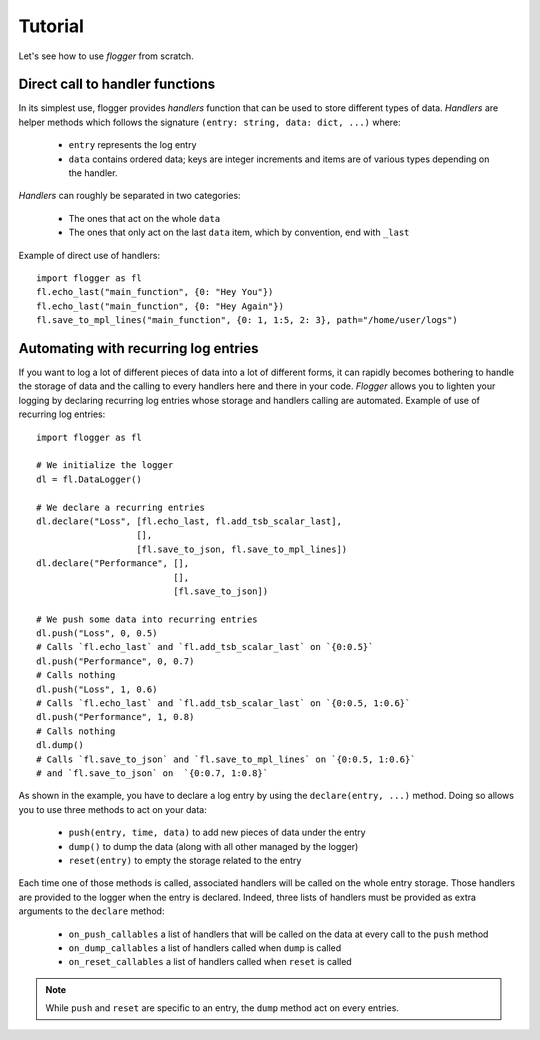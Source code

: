 Tutorial
========

Let's see how to use *flogger* from scratch.


Direct call to handler functions
********************************

In its simplest use, flogger provides *handlers* function that can be used to store different types of data. *Handlers*
are helper methods which follows the signature ``(entry: string, data: dict, ...)`` where:

   + ``entry`` represents the log entry
   + ``data`` contains ordered data; keys are integer increments and items are of various types depending on the handler.

*Handlers* can roughly be separated in two categories:

   + The ones that act on the whole ``data``
   + The ones that only act on the last ``data`` item, which by convention, end with ``_last``

Example of direct use of handlers::

    import flogger as fl
    fl.echo_last("main_function", {0: "Hey You"})
    fl.echo_last("main_function", {0: "Hey Again"})
    fl.save_to_mpl_lines("main_function", {0: 1, 1:5, 2: 3}, path="/home/user/logs")

Automating with recurring log entries
*************************************

If you want to log a lot of different pieces of data into a lot of different forms, it can rapidly becomes bothering
to handle the storage of data and the calling to every handlers here and there in your code. *Flogger* allows you to
lighten your logging by declaring recurring log entries whose storage and handlers calling are automated. Example of use
of recurring log entries::
    import flogger as fl

    # We initialize the logger
    dl = fl.DataLogger()

    # We declare a recurring entries
    dl.declare("Loss", [fl.echo_last, fl.add_tsb_scalar_last],
                       [],
                       [fl.save_to_json, fl.save_to_mpl_lines])
    dl.declare("Performance", [],
                              [],
                              [fl.save_to_json])

    # We push some data into recurring entries
    dl.push("Loss", 0, 0.5)
    # Calls `fl.echo_last` and `fl.add_tsb_scalar_last` on `{0:0.5}`
    dl.push("Performance", 0, 0.7)
    # Calls nothing
    dl.push("Loss", 1, 0.6)
    # Calls `fl.echo_last` and `fl.add_tsb_scalar_last` on `{0:0.5, 1:0.6}`
    dl.push("Performance", 1, 0.8)
    # Calls nothing
    dl.dump()
    # Calls `fl.save_to_json` and `fl.save_to_mpl_lines` on `{0:0.5, 1:0.6}`
    # and `fl.save_to_json` on  `{0:0.7, 1:0.8}`


As shown in the example, you have to declare a log entry by using the ``declare(entry, ...)`` method. Doing so allows you
to use three methods to act on your data:
   + ``push(entry, time, data)`` to add new pieces of data under the entry
   + ``dump()`` to dump the data (along with all other managed by the logger)
   + ``reset(entry)`` to empty the storage related to the entry

Each time one of those methods is called, associated handlers will be called on the whole entry storage. Those handlers
are provided to the logger when the entry is declared. Indeed, three lists of handlers must be provided as extra
arguments to the ``declare`` method:
   + ``on_push_callables`` a list of handlers that will be called on the data at every call to the ``push`` method
   + ``on_dump_callables`` a list of handlers called when ``dump`` is called
   + ``on_reset_callables`` a list of handlers called when ``reset`` is called

.. Note::
   While ``push`` and ``reset`` are specific to an entry, the ``dump`` method act on every entries.

.. seealso::
    There is no much more to tell about! You can check the available handlers in the **API** section, but please be sure
    to check the **Remarks** section before using flogger.
